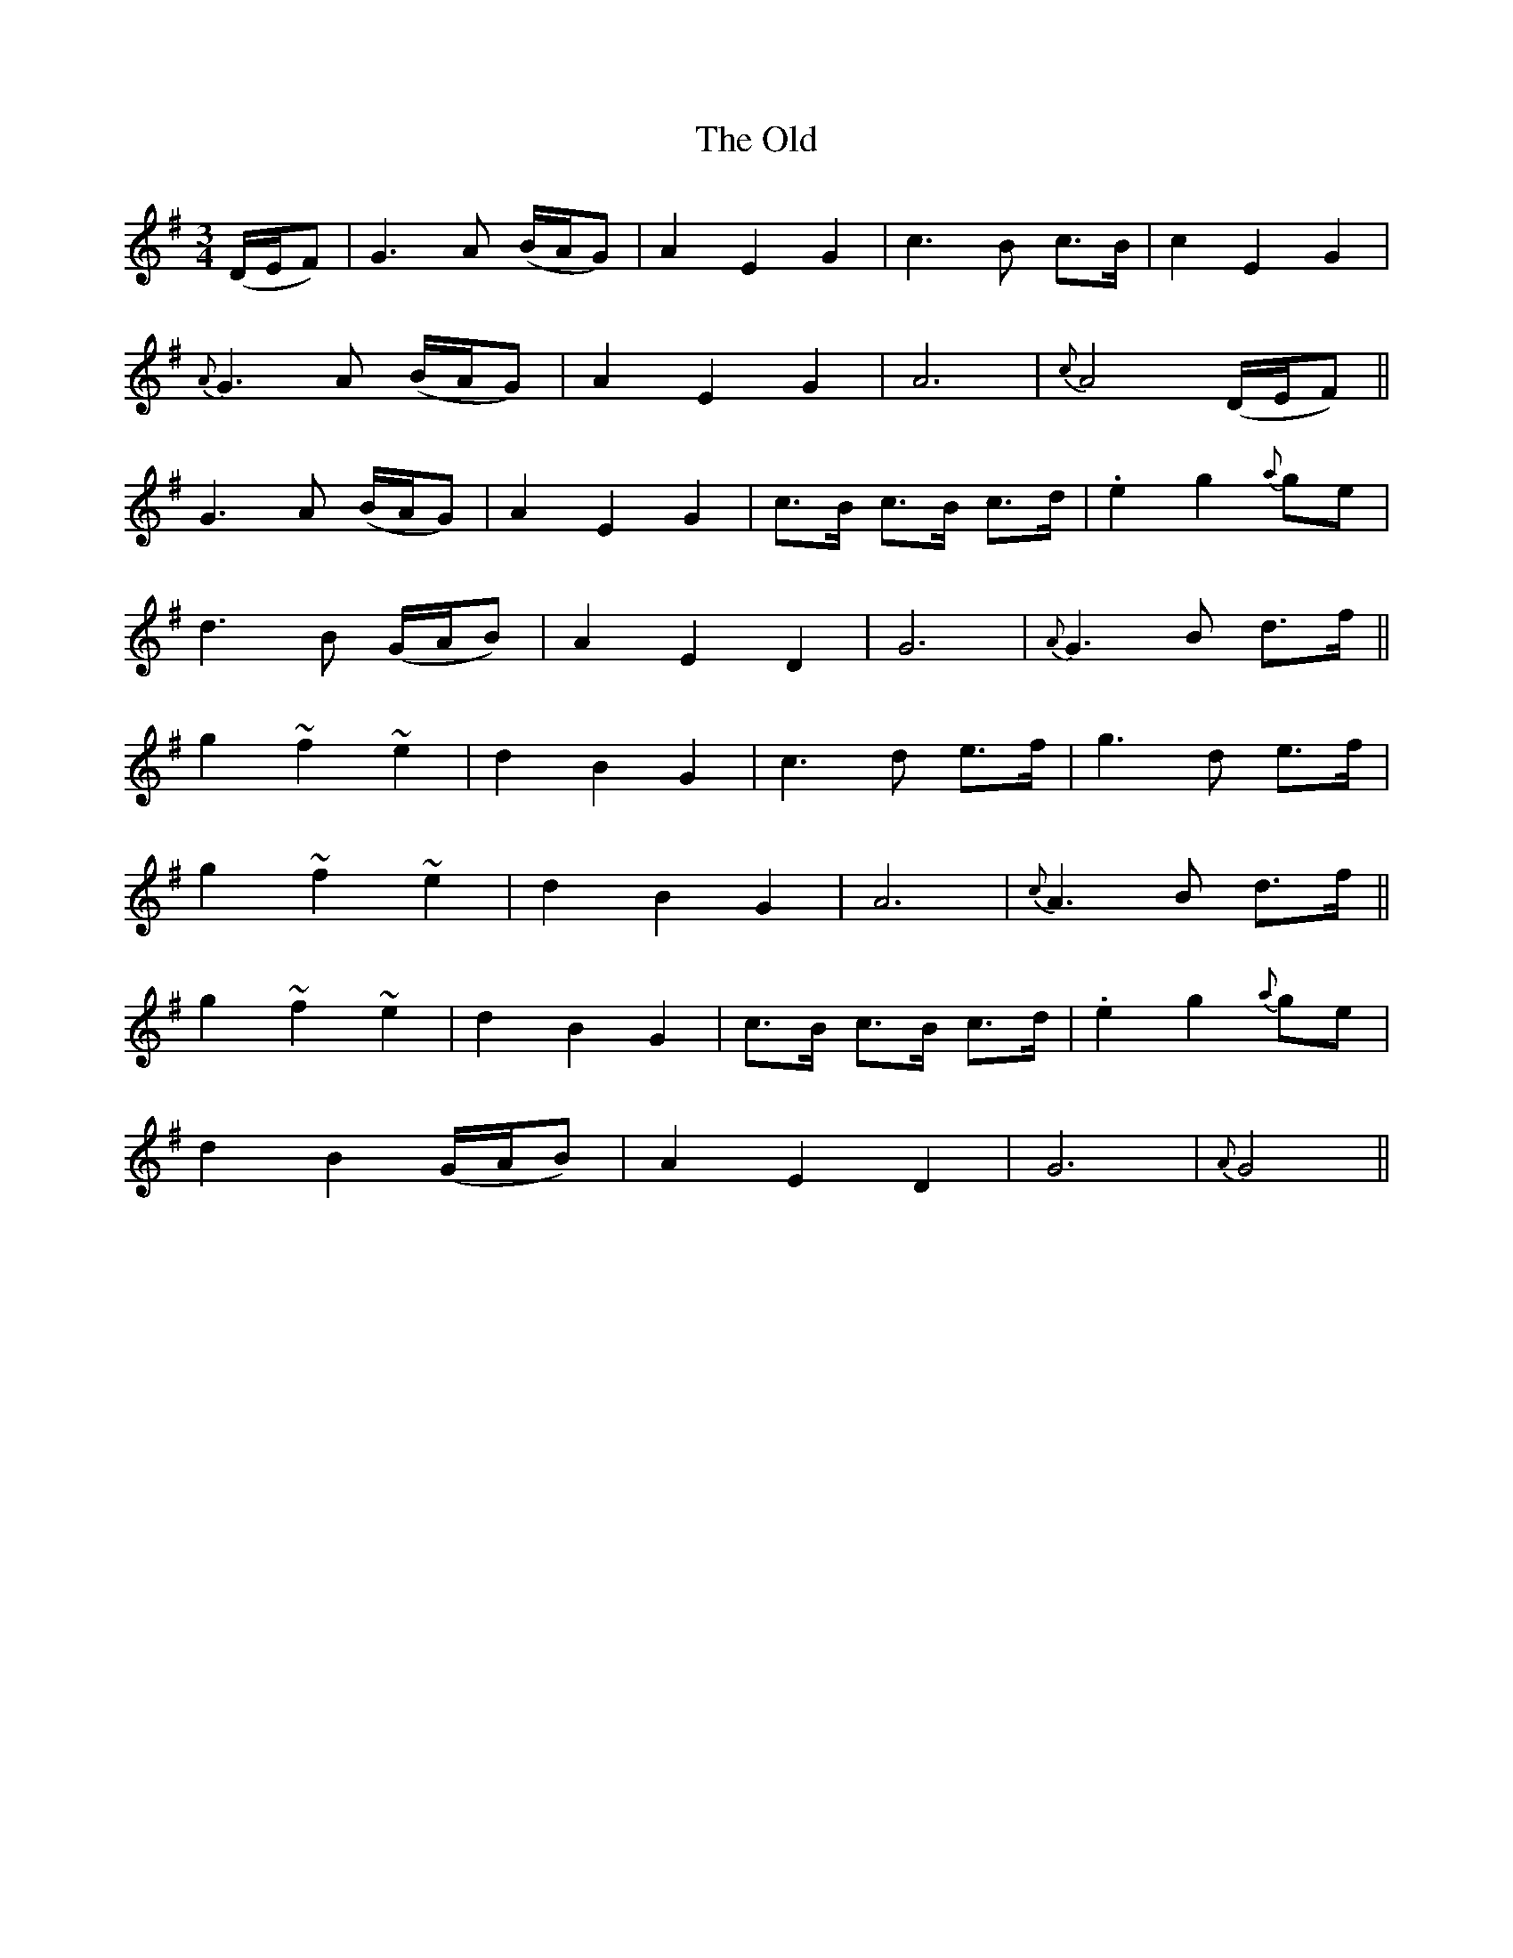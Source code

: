 X: 30492
T: Old, The
R: waltz
M: 3/4
K: Gmajor
(D/E/F)|G3 A (B/A/G)|A2 E2 G2|c3 B c>B|c2 E2 G2|
{A}G3 A (B/A/G)|A2 E2 G2|A6|{c}A4 (D/E/F)||
G3 A (B/A/G)|A2 E2 G2|c>B c>B c>d|.e2 g2 {a}ge|
d3 B (G/A/B)|A2 E2 D2|G6|{A}G3 B d>f||
g2 ~f2 ~e2|d2 B2 G2|c3 d e>f|g3 d e>f|
g2 ~f2 ~e2|d2 B2 G2|A6|{c}A3 B d>f||
g2 ~f2 ~e2|d2 B2 G2|c>B c>B c>d|.e2 g2 {a}ge|
d2 B2 (G/A/B)|A2 E2 D2|G6|{A}G4||

